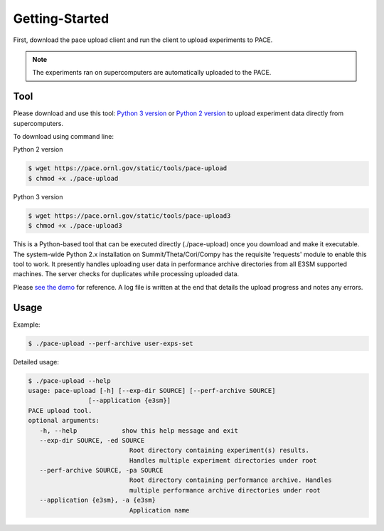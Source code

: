 Getting-Started
=====

First, download the pace upload client and run the client to upload experiments to PACE.

.. note::

   The experiments ran on supercomputers are automatically uploaded to the PACE.

.. _tool:

Tool
------------

Please download and use this tool: 
`Python 3 version <https://pace.ornl.gov/static/tools/pace-upload3>`_ 
or 
`Python 2 version <https://pace.ornl.gov/static/tools/pace-upload>`_
to upload experiment data directly from supercomputers.

To download using command line:

Python 2 version

.. code-block:: console

   $ wget https://pace.ornl.gov/static/tools/pace-upload
   $ chmod +x ./pace-upload

Python 3 version

.. code-block:: console

   $ wget https://pace.ornl.gov/static/tools/pace-upload3
   $ chmod +x ./pace-upload3

This is a Python-based tool that can be executed directly (./pace-upload) 
once you download and make it executable. 
The system-wide Python 2.x installation on Summit/Theta/Cori/Compy has the 
requisite 'requests' module to enable this tool to work.
It presently handles uploading user data in performance archive directories from 
all E3SM supported machines. The server checks for duplicates while processing uploaded data.

Please `see the demo <https://www.youtube.com/watch?v=Vd3q3mJPQFs>`_ for reference. A log file is written at the end that details the upload progress and notes any errors.

Usage
----------------

Example:

.. code-block:: console

   $ ./pace-upload --perf-archive user-exps-set

Detailed usage:

.. code-block:: console
   
   $ ./pace-upload --help
   usage: pace-upload [-h] [--exp-dir SOURCE] [--perf-archive SOURCE]
                   [--application {e3sm}]
   PACE upload tool.
   optional arguments:
      -h, --help            show this help message and exit
      --exp-dir SOURCE, -ed SOURCE
                              Root directory containing experiment(s) results.
                              Handles multiple experiment directories under root
      --perf-archive SOURCE, -pa SOURCE
                              Root directory containing performance archive. Handles
                              multiple performance archive directories under root
      --application {e3sm}, -a {e3sm}
                              Application name

